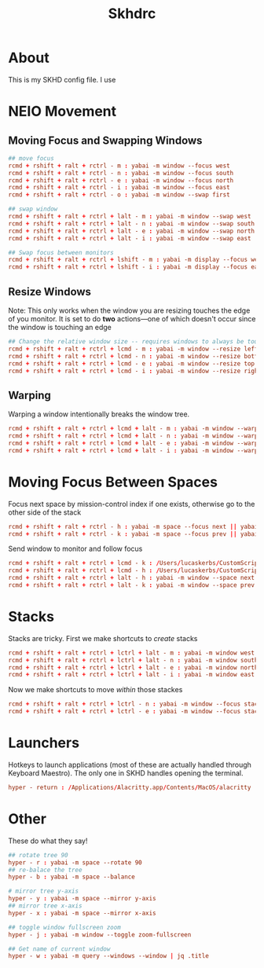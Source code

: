 #+title: Skhdrc
#+PROPERTY: header-args :tangle skhdrc

* About
This is my SKHD config file. I use
* NEIO Movement
** Moving Focus and Swapping Windows

#+BEGIN_SRC conf
## move focus
rcmd + rshift + ralt + rctrl - m : yabai -m window --focus west
rcmd + rshift + ralt + rctrl - n : yabai -m window --focus south
rcmd + rshift + ralt + rctrl - e : yabai -m window --focus north
rcmd + rshift + ralt + rctrl - i : yabai -m window --focus east
rcmd + rshift + ralt + rctrl - o : yabai -m window --swap first

## swap window
rcmd + rshift + ralt + rctrl + lalt - m : yabai -m window --swap west
rcmd + rshift + ralt + rctrl + lalt - n : yabai -m window --swap south
rcmd + rshift + ralt + rctrl + lalt - e : yabai -m window --swap north
rcmd + rshift + ralt + rctrl + lalt - i : yabai -m window --swap east

## Swap focus between monitors
rcmd + rshift + ralt + rctrl + lshift - m : yabai -m display --focus west
rcmd + rshift + ralt + rctrl + lshift - i : yabai -m display --focus east
#+END_SRC

** Resize Windows
Note: This only works when the window you are resizing touches the edge of you
monitor. It is set to do *two* actions---one of which doesn't occur since the
window is touching an edge

#+begin_src conf
## Change the relative window size -- requires windows to always be touching the edge... i think
rcmd + rshift + ralt + rctrl + lcmd - m : yabai -m window --resize left:-20:0 || yabai -m window --resize right:-20:0
rcmd + rshift + ralt + rctrl + lcmd - n : yabai -m window --resize bottom:0:20 || yabai -m window --resize top:0:20
rcmd + rshift + ralt + rctrl + lcmd - e : yabai -m window --resize top:0:-20 || yabai -m window --resize bottom:0:-20
rcmd + rshift + ralt + rctrl + lcmd - i : yabai -m window --resize right:20:0 || yabai -m window --resize left:20:0
#+end_src

** Warping
Warping a window intentionally breaks the window tree.

#+begin_src conf
rcmd + rshift + ralt + rctrl + lcmd + lalt - m : yabai -m window --warp west
rcmd + rshift + ralt + rctrl + lcmd + lalt - n : yabai -m window --warp south
rcmd + rshift + ralt + rctrl + lcmd + lalt - e : yabai -m window --warp north
rcmd + rshift + ralt + rctrl + lcmd + lalt - i : yabai -m window --warp east
#+end_src

* Moving Focus *Between* Spaces

Focus next space by mission-control index if one exists, otherwise go to the other side of the stack

#+begin_src conf
rcmd + rshift + ralt + rctrl - h : yabai -m space --focus next || yabai -m space --focus first
rcmd + rshift + ralt + rctrl - k : yabai -m space --focus prev || yabai -m space --focus last
#+end_src

Send window to monitor and follow focus
#+begin_src conf
rcmd + rshift + ralt + rctrl + lcmd - k : /Users/lucaskerbs/CustomScripts/SwitchSpaces/moveWindowLeftAndFollowFocus.sh
rcmd + rshift + ralt + rctrl + lcmd - h : /Users/lucaskerbs/CustomScripts/SwitchSpaces/moveWindowRightAndFollowFocus.sh
rcmd + rshift + ralt + rctrl + lalt - h : yabai -m window --space next || yabai -m window --space first; yabai -m space --focus next || yabai -m space --focus first
rcmd + rshift + ralt + rctrl + lalt - k : yabai -m window --space prev || yabai -m window --space last; yabai -m space --focus prev || yabai -m space --focus last
#+end_src

* Stacks
Stacks are tricky. First we make shortcuts to /create/ stacks

#+begin_src conf
rcmd + rshift + ralt + rctrl + lctrl + lalt - m : yabai -m window west --stack $(yabai -m query --windows --window | jq -r '.id')
rcmd + rshift + ralt + rctrl + lctrl + lalt - n : yabai -m window south --stack $(yabai -m query --windows --window | jq -r '.id')
rcmd + rshift + ralt + rctrl + lctrl + lalt - e : yabai -m window north --stack $(yabai -m query --windows --window | jq -r '.id')
rcmd + rshift + ralt + rctrl + lctrl + lalt - i : yabai -m window east --stack $(yabai -m query --windows --window | jq -r '.id')
#+end_src

Now we make shortcuts to move /within/ those stackes

#+begin_src conf
rcmd + rshift + ralt + rctrl + lctrl - n : yabai -m window --focus stack.next || yabai -m window --focus stack.first
rcmd + rshift + ralt + rctrl + lctrl - e : yabai -m window --focus stack.prev || yabai -m window --focus stack.last
#+end_src

* Launchers
Hotkeys to launch applications (most of these are actually handled through
Keyboard Maestro). The only one in SKHD handles opening the terminal.

#+begin_src conf
hyper - return : /Applications/Alacritty.app/Contents/MacOS/alacritty
#+end_src

* Other
These do what they say!

#+begin_src conf
## rotate tree 90
hyper - r : yabai -m space --rotate 90
## re-balace the tree
hyper - b : yabai -m space --balance

# mirror tree y-axis
hyper - y : yabai -m space --mirror y-axis
## mirror tree x-axis
hyper - x : yabai -m space --mirror x-axis

## toggle window fullscreen zoom
hyper - j : yabai -m window --toggle zoom-fullscreen

## Get name of current window
hyper - w : yabai -m query --windows --window | jq .title
#+end_src
